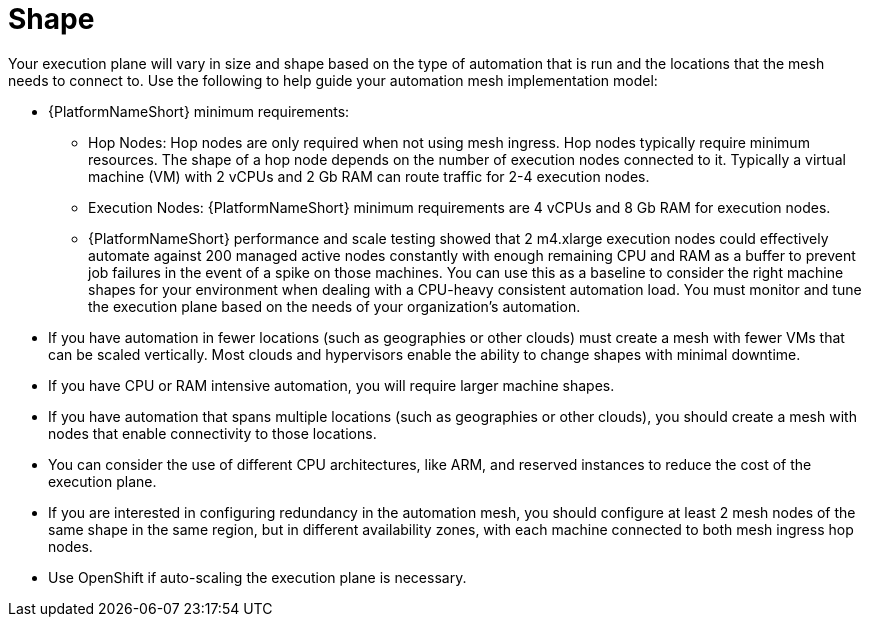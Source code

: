 [id="con-saas-shape"]

= Shape

Your execution plane will vary in size and shape based on the type of automation that is run and the locations that the mesh needs to connect to. 
Use the following to help guide your automation mesh implementation model:

* {PlatformNameShort} minimum requirements:
** Hop Nodes: Hop nodes are only required when not using mesh ingress. 
Hop nodes typically require minimum resources. 
The shape of a hop node depends on the number of execution nodes connected to it. 
Typically a virtual machine (VM) with 2 vCPUs and 2 Gb RAM can route traffic for 2-4 execution nodes.   
** Execution Nodes: {PlatformNameShort} minimum requirements are 4 vCPUs and 8 Gb RAM for execution nodes. 
** {PlatformNameShort} performance and scale testing showed that 2 m4.xlarge execution nodes could effectively automate against 200 managed active nodes constantly with enough remaining CPU and RAM as a buffer to prevent job failures in the event of a spike on those machines. 
You can use this as a baseline to consider the right machine shapes for your environment when dealing with a CPU-heavy consistent automation load.
You must monitor and tune the execution plane based on the needs of your organization’s automation.
* If you have automation in fewer locations (such as geographies or other clouds) must create a mesh with fewer VMs that can be scaled vertically. 
Most clouds and hypervisors enable the ability to change shapes with minimal downtime.
* If you have CPU or RAM intensive automation, you will require larger machine shapes.
* If you have automation that spans multiple locations (such as geographies or other clouds), you should create a mesh with nodes that enable connectivity to those locations.
* You can consider the use of different CPU architectures, like ARM, and reserved instances to reduce the cost of the execution plane.
* If you are interested in configuring redundancy in the automation mesh, you  should configure at least 2 mesh nodes of the same shape in the same region, but in different availability zones, with each machine connected to both mesh ingress hop nodes.
* Use OpenShift if auto-scaling the execution plane is necessary.

